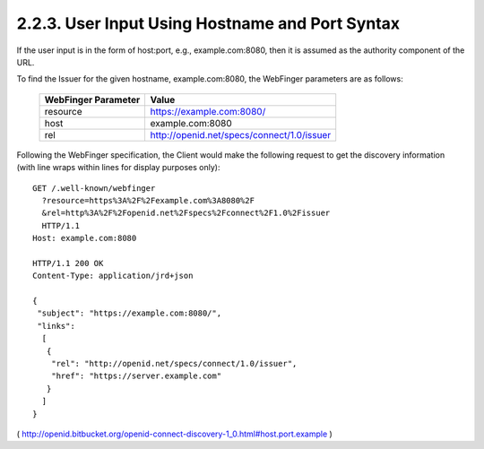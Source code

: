 2.2.3.  User Input Using Hostname and Port Syntax
^^^^^^^^^^^^^^^^^^^^^^^^^^^^^^^^^^^^^^^^^^^^^^^^^^^^^^^^^

If the user input is in the form of host:port, 
e.g., example.com:8080, then it is assumed as the authority component of the URL.

To find the Issuer for the given hostname, example.com:8080, the WebFinger parameters are as follows:

    =================== ======================================================
    WebFinger Parameter Value
    =================== ======================================================
    resource            https://example.com:8080/
    host                example.com:8080
    rel                 http://openid.net/specs/connect/1.0/issuer
    =================== ======================================================

Following the WebFinger specification, the Client would make the following request to get the discovery information (with line wraps within lines for display purposes only):

::

  GET /.well-known/webfinger
    ?resource=https%3A%2F%2Fexample.com%3A8080%2F
    &rel=http%3A%2F%2Fopenid.net%2Fspecs%2Fconnect%2F1.0%2Fissuer
    HTTP/1.1
  Host: example.com:8080

  HTTP/1.1 200 OK
  Content-Type: application/jrd+json

  {
   "subject": "https://example.com:8080/",
   "links":
    [
     {
      "rel": "http://openid.net/specs/connect/1.0/issuer",
      "href": "https://server.example.com"
     }
    ]
  }

( http://openid.bitbucket.org/openid-connect-discovery-1_0.html#host.port.example )
